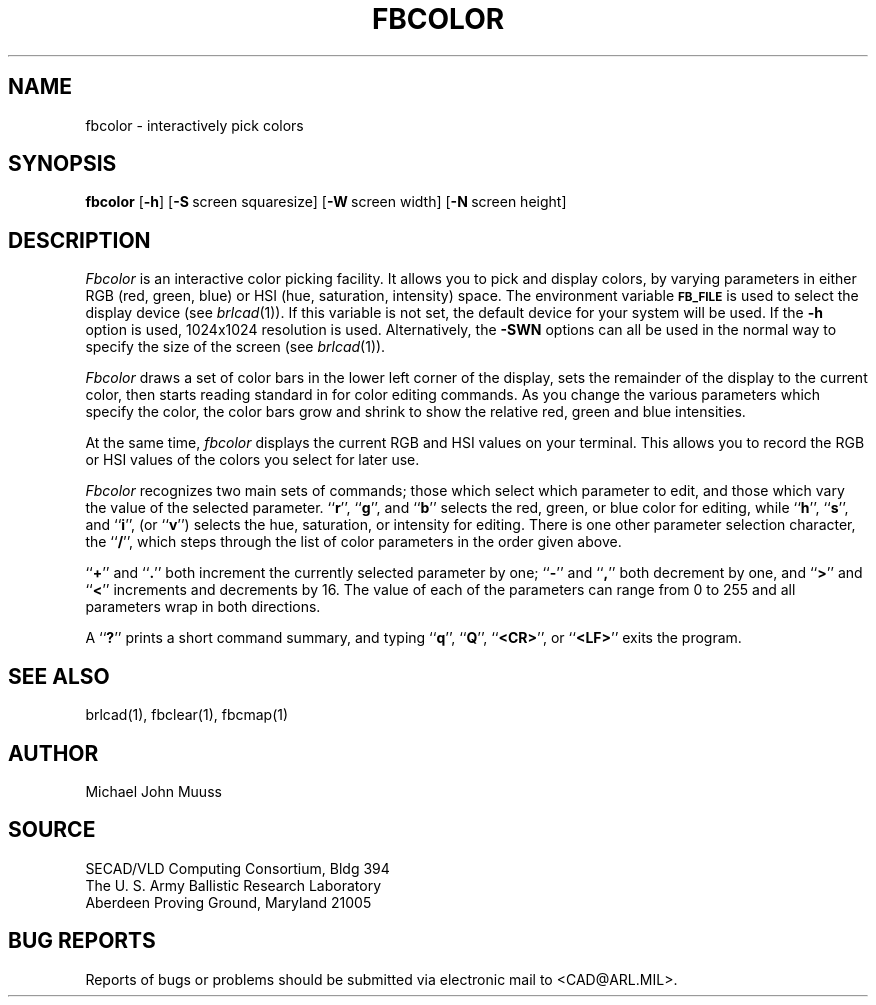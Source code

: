 .TH FBCOLOR 1 BRL-CAD
.SH NAME
fbcolor \- interactively pick colors
.SH SYNOPSIS
.B fbcolor
.RB [ \-h ]
.RB [ \-S\  screen\ squaresize]
.RB [ \-W\  screen\ width]
.RB [ \-N\  screen\ height]

.SH DESCRIPTION
.I Fbcolor
is an interactive color picking facility.
It allows you to pick and display colors, by varying parameters in
either RGB (red, green, blue)
or HSI (hue, saturation, intensity) space.
The environment
variable
.B
.SM FB_FILE
is used to select the display device (see
.IR brlcad (1)).
If this variable is not set, the default device for your system will
be used.
If the
.B \-h
option is used,
1024x1024 resolution is used.
Alternatively, the 
.B \-SWN
options can all be used in the normal way to specify the size of
the screen (see
.IR brlcad (1)).
.PP
.I Fbcolor
draws a set of color bars in the lower left corner of the display,
sets the remainder of the display to the current color,
then starts reading standard in for color editing commands.
As you change the various parameters which specify
the color, the color bars grow and shrink to show the relative red, green
and blue intensities.
.PP
At the same time,
.I fbcolor
displays the current RGB and HSI values on your terminal.  This
allows you to record the RGB or HSI values of the colors you
select for later use.
.PP
.I Fbcolor
recognizes two main sets of commands; those which select which parameter to
edit, and those which vary the value of the selected parameter.
.RB `` r '',
.RB `` g '',
and
.RB `` b ''
selects the red, green, or blue color for editing, while
.RB `` h '',
.RB `` s '',
and
.RB `` i '',
(or
.RB `` v '')
selects the hue, saturation, or intensity for editing.
There is one other parameter selection character, the
.RB `` / '',
which steps through the list of color parameters in the order
given above.
.PP
.RB `` + ''
and
.RB `` . ''
both increment the currently selected parameter by one;
.RB `` - ''
and
.RB `` , ''
both decrement by one, and
.RB `` > ''
and
.RB `` < ''
increments and decrements by 16.
The value of each of the parameters
can range from 0 to 255
and all parameters wrap in both directions.
.PP
A
.RB `` ? ''
prints a short command summary,
and typing
.RB `` q '',
.RB `` Q '',
.RB `` <CR> '',
or
.RB `` <LF> ''
exits the program.
.SH "SEE ALSO"
brlcad(1), fbclear(1), fbcmap(1)
.SH AUTHOR
Michael John Muuss
.SH SOURCE
SECAD/VLD Computing Consortium, Bldg 394
.br
The U. S. Army Ballistic Research Laboratory
.br
Aberdeen Proving Ground, Maryland  21005
.SH "BUG REPORTS"
Reports of bugs or problems should be submitted via electronic
mail to <CAD@ARL.MIL>.
